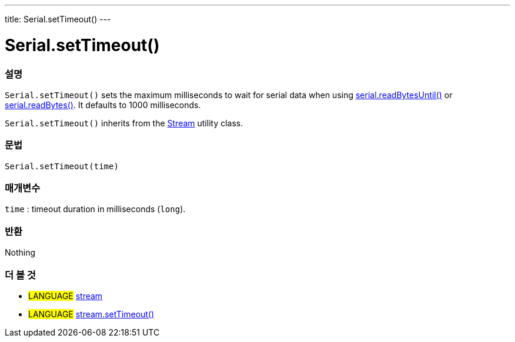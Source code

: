 ---
title: Serial.setTimeout()
---




= Serial.setTimeout()


// OVERVIEW SECTION STARTS
[#overview]
--

[float]
=== 설명
`Serial.setTimeout()` sets the maximum milliseconds to wait for serial data when using link:../readbytesuntil[serial.readBytesUntil()] or link:../readbytes[serial.readBytes()]. It defaults to 1000 milliseconds.

`Serial.setTimeout()` inherits from the link:../../stream[Stream] utility class.
[%hardbreaks]


[float]
=== 문법
`Serial.setTimeout(time)`

[float]
=== 매개변수
`time` : timeout duration in milliseconds (`long`).

[float]
=== 반환
Nothing

--
// OVERVIEW SECTION ENDS


// SEE ALSO SECTION
[#see_also]
--

[float]
=== 더 볼 것

[role="language"]
* #LANGUAGE# link:../../stream[stream]
* #LANGUAGE# link:../../stream/streamsettimeout[stream.setTimeout()]

--
// SEE ALSO SECTION ENDS
